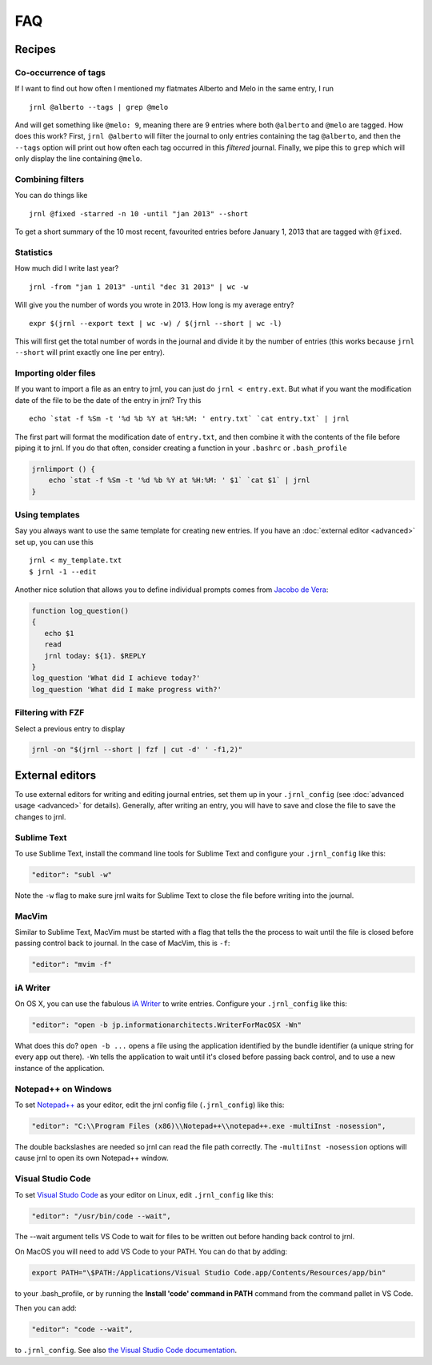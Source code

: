 .. _recipes:

FAQ
===

Recipes
-------

Co-occurrence of tags
~~~~~~~~~~~~~~~~~~~~~

If I want to find out how often I mentioned my flatmates Alberto and Melo in the same entry, I run ::

    jrnl @alberto --tags | grep @melo

And will get something like ``@melo: 9``, meaning there are 9 entries where both ``@alberto`` and ``@melo`` are tagged. How does this work? First, ``jrnl @alberto`` will filter the journal to only entries containing the tag ``@alberto``, and then the ``--tags`` option will print out how often each tag occurred in this `filtered` journal. Finally, we pipe this to ``grep`` which will only display the line containing ``@melo``.

Combining filters
~~~~~~~~~~~~~~~~~

You can do things like ::

    jrnl @fixed -starred -n 10 -until "jan 2013" --short

To get a short summary of the 10 most recent, favourited entries before January 1, 2013 that are tagged with ``@fixed``.

Statistics
~~~~~~~~~~

How much did I write last year? ::

    jrnl -from "jan 1 2013" -until "dec 31 2013" | wc -w

Will give you the number of words you wrote in 2013. How long is my average entry? ::

    expr $(jrnl --export text | wc -w) / $(jrnl --short | wc -l)

This will first get the total number of words in the journal and divide it by the number of entries (this works because ``jrnl --short`` will print exactly one line per entry).

Importing older files
~~~~~~~~~~~~~~~~~~~~~

If you want to import a file as an entry to jrnl, you can just do ``jrnl < entry.ext``. But what if you want the modification date of the file to be the date of the entry in jrnl? Try this ::

    echo `stat -f %Sm -t '%d %b %Y at %H:%M: ' entry.txt` `cat entry.txt` | jrnl

The first part will format the modification date of ``entry.txt``, and then combine it with the contents of the file before piping it to jrnl. If you do that often, consider creating a function in your ``.bashrc`` or ``.bash_profile``

.. code-block:: sh

    jrnlimport () {
        echo `stat -f %Sm -t '%d %b %Y at %H:%M: ' $1` `cat $1` | jrnl
    }


Using templates
~~~~~~~~~~~~~~~

Say you always want to use the same template for creating new entries. If you have an :doc:`external editor <advanced>` set up, you can use this ::

    jrnl < my_template.txt
    $ jrnl -1 --edit

Another nice solution that allows you to define individual prompts comes from `Jacobo de Vera <https://github.com/maebert/jrnl/issues/194#issuecomment-47402869>`_:

.. code-block:: sh

    function log_question()
    {
       echo $1
       read
       jrnl today: ${1}. $REPLY
    }
    log_question 'What did I achieve today?'
    log_question 'What did I make progress with?'

Filtering with FZF
~~~~~~~~~~~~~~~~~~

Select a previous entry to display

.. code-block:: sh

    jrnl -on "$(jrnl --short | fzf | cut -d' ' -f1,2)"

External editors
----------------

To use external editors for writing and editing journal entries,  set them up in your ``.jrnl_config`` (see :doc:`advanced usage <advanced>` for details). Generally, after writing an entry, you will have to save and close the file to save the changes to jrnl.

Sublime Text
~~~~~~~~~~~~

To use Sublime Text, install the command line tools for Sublime Text and configure your ``.jrnl_config`` like this:

.. code-block:: javascript

    "editor": "subl -w"

Note the ``-w`` flag to make sure jrnl waits for Sublime Text to close the file before writing into the journal.


MacVim
~~~~~~

Similar to Sublime Text, MacVim must be started with a flag that tells the the process to wait until the file is closed before passing control back to journal. In the case of MacVim, this is ``-f``:

.. code-block:: javascript

    "editor": "mvim -f"

iA Writer
~~~~~~~~~

On OS X, you can use the fabulous `iA Writer <http://www.iawriter.com/mac>`_ to write entries. Configure your ``.jrnl_config`` like this:

.. code-block:: javascript

    "editor": "open -b jp.informationarchitects.WriterForMacOSX -Wn"

What does this do? ``open -b ...`` opens a file using the application identified by the bundle identifier (a unique string for every app out there). ``-Wn`` tells the application to wait until it's closed before passing back control, and to use a new instance of the application.


Notepad++ on Windows
~~~~~~~~~~~~~~~~~~~~~~~~~~~~~~~~~~~~~~~~~~~

To set `Notepad++ <http://notepad-plus-plus.org/>`_ as your editor, edit the jrnl config file (``.jrnl_config``) like this:

.. code-block:: javascript

      "editor": "C:\\Program Files (x86)\\Notepad++\\notepad++.exe -multiInst -nosession",

The double backslashes are needed so jrnl can read the file path correctly. The ``-multiInst -nosession`` options will cause jrnl to open its own Notepad++ window.

Visual Studio Code
~~~~~~~~~~~~~~~~~~~~~~~~~~~~~~~~~~~~~~~~~~~

To set `Visual Studo Code <https://code.visualstudio.com/>`_ as your editor on Linux, edit ``.jrnl_config`` like this: 

.. code-block:: javascript

	"editor": "/usr/bin/code --wait",

The --wait argument tells VS Code to wait for files to be written out before handing back control to jrnl.

On MacOS you will need to add VS Code to your PATH. You can do that by adding:

.. code-block:: bash

	export PATH="\$PATH:/Applications/Visual Studio Code.app/Contents/Resources/app/bin"

to your .bash_profile, or by running the **Install 'code' command in PATH** command from the command pallet in VS Code.

Then you can add:

.. code-block:: javascript
	
	"editor": "code --wait",
	
to ``.jrnl_config``. See also `the Visual Studio Code documentation <https://code.visualstudio.com/docs/setup/mac>`_.
